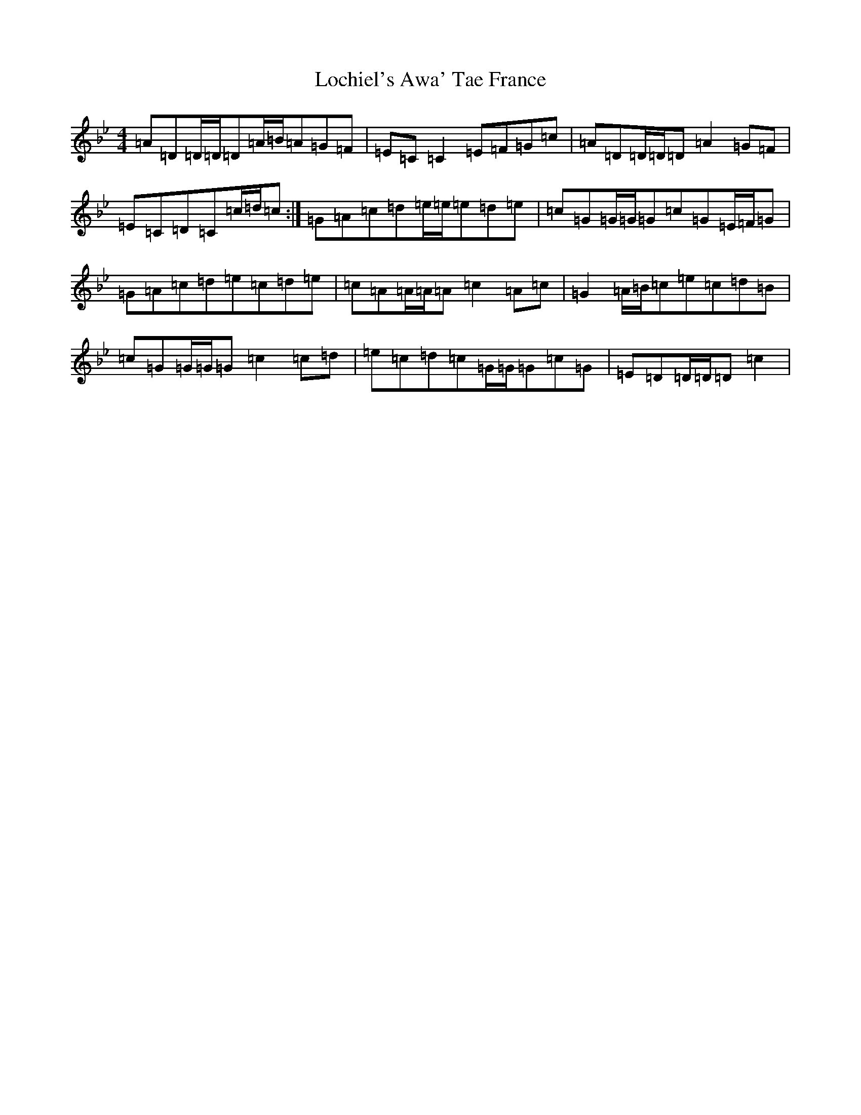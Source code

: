 X: 12658
T: Lochiel's Awa' Tae France
S: https://thesession.org/tunes/6887#setting18463
Z: A Dorian
R: reel
M:4/4
L:1/8
K: C Dorian
=A=D=D/2=D/2=D=A/2=B/2=A=G=F|=E=C=C2=E=F=G=c|=A=D=D/2=D/2=D=A2=G=F|=E=C=D=C=c/2=d/2=c:|=G=A=c=d=e/2=e/2=e=d=e|=c=G=G/2=G/2=G=c=G=E/2=F/2=G|=G=A=c=d=e=c=d=e|=c=A=A/2=A/2=A=c2=A=c|=G2=A/2=B/2=c=e=c=d=B|=c=G=G/2=G/2=G=c2=c=d|=e=c=d=c=G/2=G/2=G=c=G|=E=D=D/2=D/2=D=c2|